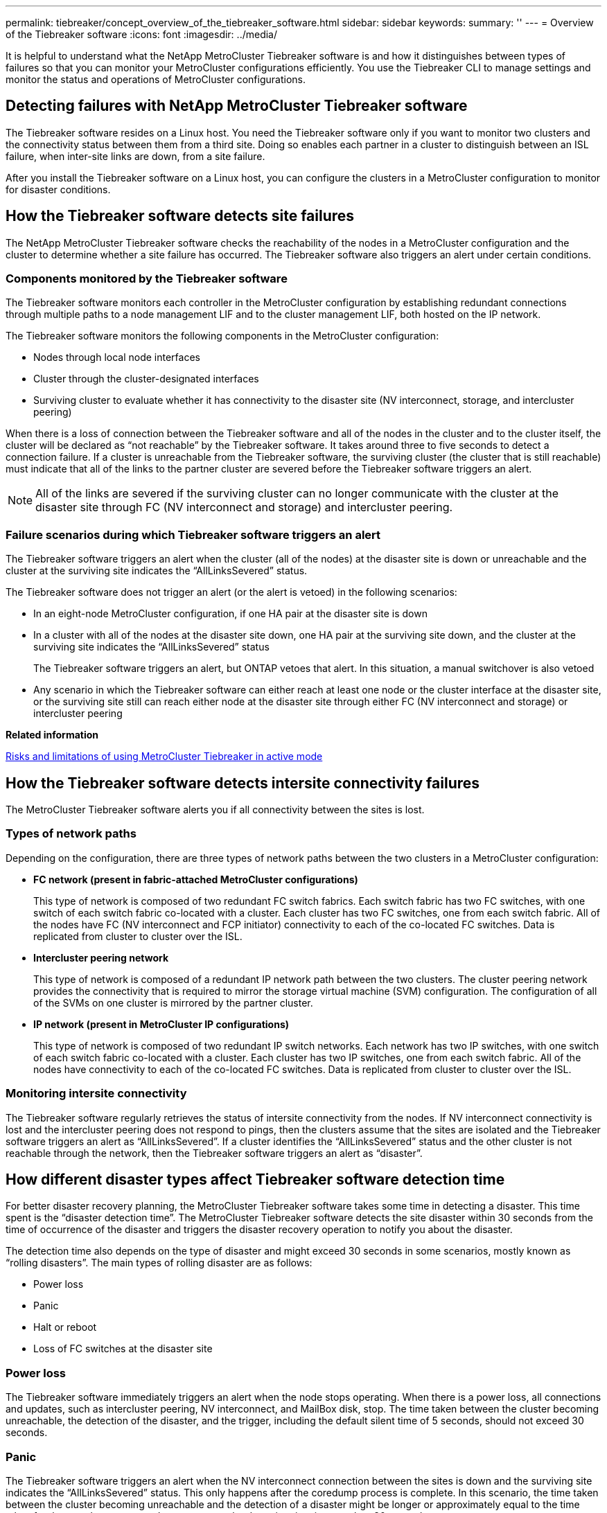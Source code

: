 ---
permalink: tiebreaker/concept_overview_of_the_tiebreaker_software.html
sidebar: sidebar
keywords: 
summary: ''
---
= Overview of the Tiebreaker software
:icons: font
:imagesdir: ../media/

[.lead]
It is helpful to understand what the NetApp MetroCluster Tiebreaker software is and how it distinguishes between types of failures so that you can monitor your MetroCluster configurations efficiently. You use the Tiebreaker CLI to manage settings and monitor the status and operations of MetroCluster configurations.

== Detecting failures with NetApp MetroCluster Tiebreaker software

[.lead]
The Tiebreaker software resides on a Linux host. You need the Tiebreaker software only if you want to monitor two clusters and the connectivity status between them from a third site. Doing so enables each partner in a cluster to distinguish between an ISL failure, when inter-site links are down, from a site failure.

After you install the Tiebreaker software on a Linux host, you can configure the clusters in a MetroCluster configuration to monitor for disaster conditions.

== How the Tiebreaker software detects site failures

[.lead]
The NetApp MetroCluster Tiebreaker software checks the reachability of the nodes in a MetroCluster configuration and the cluster to determine whether a site failure has occurred. The Tiebreaker software also triggers an alert under certain conditions.

=== Components monitored by the Tiebreaker software

The Tiebreaker software monitors each controller in the MetroCluster configuration by establishing redundant connections through multiple paths to a node management LIF and to the cluster management LIF, both hosted on the IP network.

The Tiebreaker software monitors the following components in the MetroCluster configuration:

* Nodes through local node interfaces
* Cluster through the cluster-designated interfaces
* Surviving cluster to evaluate whether it has connectivity to the disaster site (NV interconnect, storage, and intercluster peering)

When there is a loss of connection between the Tiebreaker software and all of the nodes in the cluster and to the cluster itself, the cluster will be declared as "`not reachable`" by the Tiebreaker software. It takes around three to five seconds to detect a connection failure. If a cluster is unreachable from the Tiebreaker software, the surviving cluster (the cluster that is still reachable) must indicate that all of the links to the partner cluster are severed before the Tiebreaker software triggers an alert.

NOTE: All of the links are severed if the surviving cluster can no longer communicate with the cluster at the disaster site through FC (NV interconnect and storage) and intercluster peering.

=== Failure scenarios during which Tiebreaker software triggers an alert

The Tiebreaker software triggers an alert when the cluster (all of the nodes) at the disaster site is down or unreachable and the cluster at the surviving site indicates the "`AllLinksSevered`" status.

The Tiebreaker software does not trigger an alert (or the alert is vetoed) in the following scenarios:

* In an eight-node MetroCluster configuration, if one HA pair at the disaster site is down
* In a cluster with all of the nodes at the disaster site down, one HA pair at the surviving site down, and the cluster at the surviving site indicates the "`AllLinksSevered`" status
+
The Tiebreaker software triggers an alert, but ONTAP vetoes that alert. In this situation, a manual switchover is also vetoed

* Any scenario in which the Tiebreaker software can either reach at least one node or the cluster interface at the disaster site, or the surviving site still can reach either node at the disaster site through either FC (NV interconnect and storage) or intercluster peering

*Related information*

xref:concept_risks_and_limitation_of_using_metrocluster_tiebreaker_in_active_mode.adoc[Risks and limitations of using MetroCluster Tiebreaker in active mode]

== How the Tiebreaker software detects intersite connectivity failures

[.lead]
The MetroCluster Tiebreaker software alerts you if all connectivity between the sites is lost.

=== Types of network paths

Depending on the configuration, there are three types of network paths between the two clusters in a MetroCluster configuration:

* *FC network (present in fabric-attached MetroCluster configurations)*
+
This type of network is composed of two redundant FC switch fabrics. Each switch fabric has two FC switches, with one switch of each switch fabric co-located with a cluster. Each cluster has two FC switches, one from each switch fabric. All of the nodes have FC (NV interconnect and FCP initiator) connectivity to each of the co-located FC switches. Data is replicated from cluster to cluster over the ISL.

* *Intercluster peering network*
+
This type of network is composed of a redundant IP network path between the two clusters. The cluster peering network provides the connectivity that is required to mirror the storage virtual machine (SVM) configuration. The configuration of all of the SVMs on one cluster is mirrored by the partner cluster.

* *IP network (present in MetroCluster IP configurations)*
+
This type of network is composed of two redundant IP switch networks. Each network has two IP switches, with one switch of each switch fabric co-located with a cluster. Each cluster has two IP switches, one from each switch fabric. All of the nodes have connectivity to each of the co-located FC switches. Data is replicated from cluster to cluster over the ISL.

=== Monitoring intersite connectivity

The Tiebreaker software regularly retrieves the status of intersite connectivity from the nodes. If NV interconnect connectivity is lost and the intercluster peering does not respond to pings, then the clusters assume that the sites are isolated and the Tiebreaker software triggers an alert as "`AllLinksSevered`". If a cluster identifies the "`AllLinksSevered`" status and the other cluster is not reachable through the network, then the Tiebreaker software triggers an alert as "`disaster`".

== How different disaster types affect Tiebreaker software detection time

[.lead]
For better disaster recovery planning, the MetroCluster Tiebreaker software takes some time in detecting a disaster. This time spent is the "`disaster detection time`". The MetroCluster Tiebreaker software detects the site disaster within 30 seconds from the time of occurrence of the disaster and triggers the disaster recovery operation to notify you about the disaster.

The detection time also depends on the type of disaster and might exceed 30 seconds in some scenarios, mostly known as "`rolling disasters`". The main types of rolling disaster are as follows:

* Power loss
* Panic
* Halt or reboot
* Loss of FC switches at the disaster site

=== Power loss

The Tiebreaker software immediately triggers an alert when the node stops operating. When there is a power loss, all connections and updates, such as intercluster peering, NV interconnect, and MailBox disk, stop. The time taken between the cluster becoming unreachable, the detection of the disaster, and the trigger, including the default silent time of 5 seconds, should not exceed 30 seconds.

=== Panic

The Tiebreaker software triggers an alert when the NV interconnect connection between the sites is down and the surviving site indicates the "`AllLinksSevered`" status. This only happens after the coredump process is complete. In this scenario, the time taken between the cluster becoming unreachable and the detection of a disaster might be longer or approximately equal to the time taken for the coredump process. In many cases, the detection time is more than 30 seconds.

If a node stops operating but does not generate a file for the coredump process, then the detection time should not be longer than 30 seconds.

=== Halt or reboot

The Tiebreaker software triggers an alert only when the node is down and the surviving site indicates the "`AllLinksSevered`" status. The time taken between the cluster becoming unreachable and the detection of a disaster might be longer than 30 seconds. In this scenario, the time taken to detect a disaster depends on how long it takes for the nodes at the disaster site to be shut down.

=== Loss of FC switches at the disaster site (fabric-attached MetroCluster configuration)

The Tiebreaker software triggers an alert when a node stops operating. If FC switches are lost, then the node tries to recover the path to a disk for about 30 seconds. During this time, the node is up and responding on the peering network. When both of the FC switches are down and the path to a disk cannot be recovered, the node produces a MultiDiskFailure error and halts. The time taken between the FC switch failure and the number of times the nodes produced MultiDiskFailure errors is about 30 seconds longer. This additional 30 seconds must be added to the disaster detection time.

== About the Tiebreaker CLI and man pages

[.lead]
The Tiebreaker CLI provides commands that enable you to remotely configure the Tiebreaker software and monitor the MetroCluster configurations.

The CLI command prompt is represented as NetApp MetroCluster Tiebreaker::>.

The man pages are available in the CLI by entering the applicable command name at the prompt.

